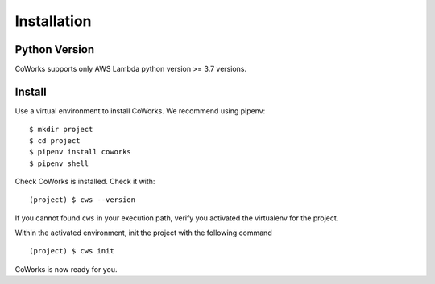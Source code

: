 .. _installation:

Installation
============

Python Version
--------------

CoWorks supports only AWS Lambda python version >= 3.7 versions.

Install
-------

Use a virtual environment to install CoWorks. We recommend using pipenv::

	$ mkdir project
	$ cd project
	$ pipenv install coworks
	$ pipenv shell

Check CoWorks is installed. Check it with::

	(project) $ cws --version

If you cannot found ``cws`` in your execution path, verify you activated the virtualenv for the project.

Within the activated environment, init the project with the following command ::

	(project) $ cws init

CoWorks is now ready for you.